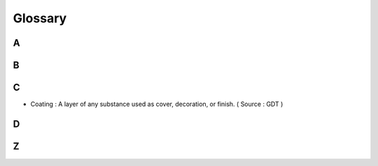 ********
Glossary
********


A
=

B
=

C
=

* Coating : A layer of any substance used as cover, decoration, or finish. ( Source : GDT )

D
=

Z
=